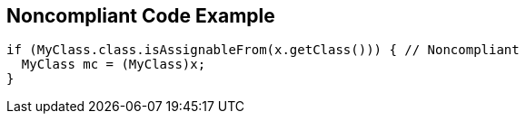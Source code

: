 == Noncompliant Code Example

[source,text]
----
if (MyClass.class.isAssignableFrom(x.getClass())) { // Noncompliant 
  MyClass mc = (MyClass)x; 
} 
----
